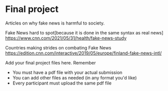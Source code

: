 * Final project
Articles on why fake news is harmful to society. 

Fake News hard to spot[because it is done in the same syntax as real news]
https://www.cnn.com/2021/05/31/health/fake-news-study 

Countries making strides on combating Fake News 
https://edition.cnn.com/interactive/2019/05/europe/finland-fake-news-intl/ 


Add your final project files here. Remember
- You must have a pdf file with your actual submission
- You can add other files as needed (in any format you'd like)
- Every participant must upload the same pdf file
